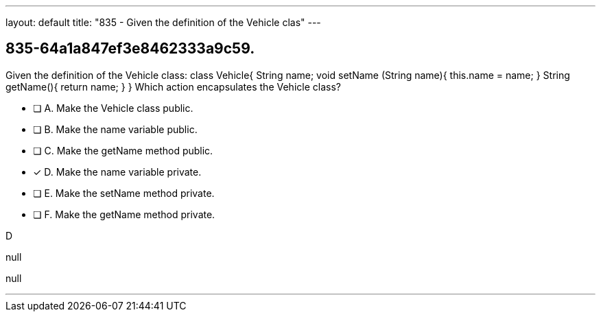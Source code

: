 ---
layout: default 
title: "835 - Given the definition of the Vehicle clas"
---


[.question]
== 835-64a1a847ef3e8462333a9c59.


****

[.query]
--
Given the definition of the Vehicle class: class Vehicle{ String name; void setName (String name){ this.name = name; } String getName(){ return name; } } Which action encapsulates the Vehicle class?


--

[.list]
--
* [ ] A. Make the Vehicle class public.
* [ ] B. Make the name variable public.
* [ ] C. Make the getName method public.
* [*] D. Make the name variable private.
* [ ] E. Make the setName method private.
* [ ] F. Make the getName method private.

--
****

[.answer]
D

[.explanation]
--
null
--

[.ka]
null

'''


